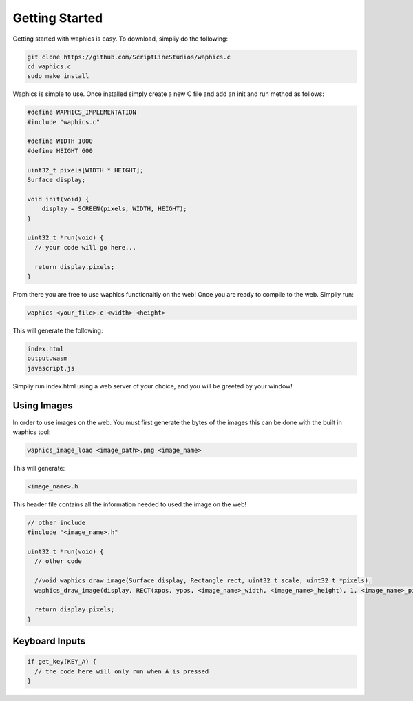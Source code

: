 Getting Started
===============

Getting started with waphics is easy. To download, simpliy do the following:

.. code-block:: bash

    git clone https://github.com/ScriptLineStudios/waphics.c
    cd waphics.c
    sudo make install
    
Waphics is simple to use. Once installed simply create a new C file and add an init and run method as follows:

.. code-block:: c

    #define WAPHICS_IMPLEMENTATION
    #include "waphics.c"

    #define WIDTH 1000
    #define HEIGHT 600

    uint32_t pixels[WIDTH * HEIGHT];
    Surface display;

    void init(void) {
        display = SCREEN(pixels, WIDTH, HEIGHT);
    }

    uint32_t *run(void) {
      // your code will go here...

      return display.pixels;
    }
    
From there you are free to use waphics functionaltiy on the web! Once you are ready to compile to the web. Simpliy run:

.. code-block:: bash

    waphics <your_file>.c <width> <height>
    
This will generate the following:

.. code-block:: bash

    index.html
    output.wasm
    javascript.js
    
Simpliy run index.html using a web server of your choice, and you will be greeted by your window!

Using Images
*****************

In order to use images on the web. You must first generate the bytes of the images this can be done with the built in waphics tool:

.. code-block:: bash

    waphics_image_load <image_path>.png <image_name>
    
This will generate:

.. code-block:: bash

    <image_name>.h
    
This header file contains all the information needed to used the image on the web!

.. code-block:: c

    // other include
    #include "<image_name>.h"

    uint32_t *run(void) {
      // other code

      //void waphics_draw_image(Surface display, Rectangle rect, uint32_t scale, uint32_t *pixels);
      waphics_draw_image(display, RECT(xpos, ypos, <image_name>_width, <image_name>_height), 1, <image_name>_pixels);

      return display.pixels;
    }
    
Keyboard Inputs
*****************

.. code-block:: c

    if get_key(KEY_A) {
      // the code here will only run when A is pressed
    }

